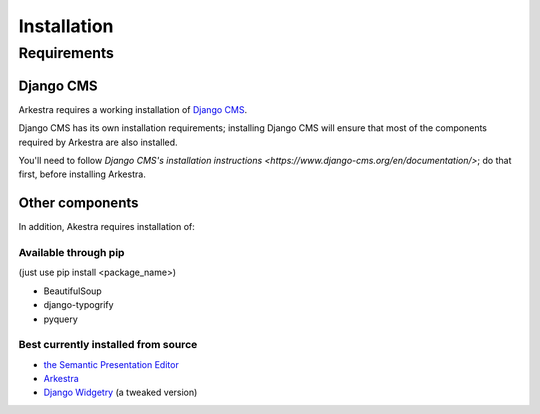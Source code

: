 ############
Installation
############

************
Requirements
************

Django CMS
==========

Arkestra requires a working installation of `Django CMS <http://django-cms.org/>`_.

Django CMS has its own installation requirements; installing Django CMS will ensure that most of the components required by Arkestra are also installed.

You'll need to follow `Django CMS's installation instructions <https://www.django-cms.org/en/documentation/>`; do that first, before installing Arkestra.

Other components
================

In addition, Akestra requires installation of:

Available through pip
---------------------

(just use pip install <package_name>)

* BeautifulSoup
* django-typogrify
* pyquery

Best currently installed from source
------------------------------------

* `the Semantic Presentation Editor <https://bitbucket.org/spookylukey/semanticeditor/>`_
* `Arkestra <https://github.com/evildmp/Arkestra/>`_
* `Django Widgetry <https://github.com/evildmp/django-widgetry/>`_ (a tweaked version)